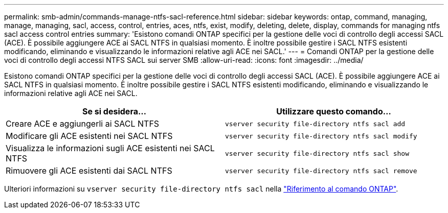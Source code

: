 ---
permalink: smb-admin/commands-manage-ntfs-sacl-reference.html 
sidebar: sidebar 
keywords: ontap, command, managing, manage, managing, sacl, access, control, entries, aces, ntfs, exist, modify, deleting, delete, display, commands for managing ntfs sacl access control entries 
summary: 'Esistono comandi ONTAP specifici per la gestione delle voci di controllo degli accessi SACL (ACE). È possibile aggiungere ACE ai SACL NTFS in qualsiasi momento. È inoltre possibile gestire i SACL NTFS esistenti modificando, eliminando e visualizzando le informazioni relative agli ACE nei SACL.' 
---
= Comandi ONTAP per la gestione delle voci di controllo degli accessi NTFS SACL sui server SMB
:allow-uri-read: 
:icons: font
:imagesdir: ../media/


[role="lead"]
Esistono comandi ONTAP specifici per la gestione delle voci di controllo degli accessi SACL (ACE). È possibile aggiungere ACE ai SACL NTFS in qualsiasi momento. È inoltre possibile gestire i SACL NTFS esistenti modificando, eliminando e visualizzando le informazioni relative agli ACE nei SACL.

|===
| Se si desidera... | Utilizzare questo comando... 


 a| 
Creare ACE e aggiungerli ai SACL NTFS
 a| 
`vserver security file-directory ntfs sacl add`



 a| 
Modificare gli ACE esistenti nei SACL NTFS
 a| 
`vserver security file-directory ntfs sacl modify`



 a| 
Visualizza le informazioni sugli ACE esistenti nei SACL NTFS
 a| 
`vserver security file-directory ntfs sacl show`



 a| 
Rimuovere gli ACE esistenti dai SACL NTFS
 a| 
`vserver security file-directory ntfs sacl remove`

|===
Ulteriori informazioni su `vserver security file-directory ntfs sacl` nella link:https://docs.netapp.com/us-en/ontap-cli/search.html?q=vserver+security+file-directory+ntfs+sacl["Riferimento al comando ONTAP"^].

